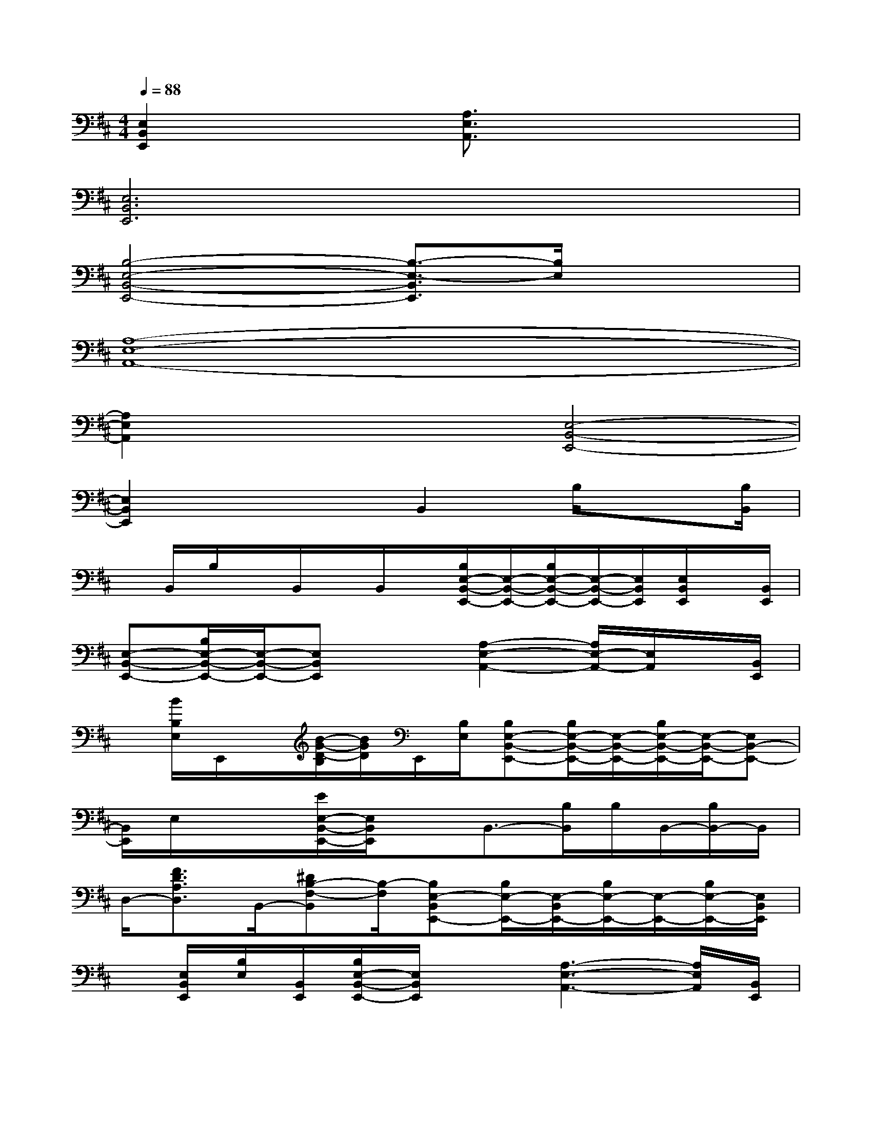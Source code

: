 X:1
T:
M:4/4
L:1/8
Q:1/4=88
K:D%2sharps
V:1
[E,2B,,2E,,2]x2[A,3/2E,3/2A,,3/2]x2x/2|
[E,6B,,6E,,6]x2|
[B,4-E,4-B,,4-E,,4-][B,3/2-E,3/2-B,,3/2E,,3/2][B,/2E,/2]x2|
[A,8-E,8-A,,8-]|
[A,2E,2A,,2]x2[E,4-B,,4-E,,4-]|
[E,2B,,2E,,2]x2B,,2B,/2x[B,/2B,,/2]|
x/2B,,/2B,/2x/2B,,/2x/2B,,/2x/2[B,/2E,/2-B,,/2-E,,/2-][E,/2-B,,/2-E,,/2-][B,/2E,/2-B,,/2-E,,/2-][E,/2-B,,/2-E,,/2-][E,/2B,,/2E,,/2][E,/2B,,/2E,,/2]x/2[B,,/2E,,/2]|
[E,-B,,-E,,-][B,/2E,/2-B,,/2-E,,/2-][E,/2-B,,/2-E,,/2-][E,B,,E,,]x[A,2-E,2-A,,2-][A,/2E,/2-A,,/2-][E,/2A,,/2]x/2[B,,/2E,,/2]|
x/2[B/2B,/2E,/2]E,,/2x/2[B/2-G/2-D/2-B,/2][B/2G/2D/2]E,,/2[B,/2E,/2][B,E,-B,,-E,,-][B,/2E,/2-B,,/2-E,,/2-][E,/2-B,,/2-E,,/2-][B,/2E,/2-B,,/2-E,,/2-][E,/2-B,,/2-E,,/2-][E,B,,-E,,-]|
[B,,/2E,,/2]E,/2x/2x/2[E/2E,/2-B,,/2-E,,/2-][E,/2B,,/2E,,/2]xB,,3/2-[B,/2B,,/2]B,/2B,,/2-[B,/2B,,/2-]B,,/2|
D,/2-[F3/2D3/2A,3/2D,3/2]B,,/2-[^DB,-F,-B,,][B,/2-F,/2][B,E,-B,,E,,-][B,/2E,/2-E,,/2-][E,/2-B,,/2E,,/2-][B,/2E,/2-E,,/2-][E,/2-E,,/2-][B,/2E,/2-E,,/2-][E,/2B,,/2E,,/2]|
x/2[E,/2B,,/2E,,/2][B,/2E,/2][B,,/2E,,/2][B,/2E,/2-B,,/2-E,,/2-][E,/2B,,/2E,,/2]x[A,3-E,3-A,,3-][A,/2E,/2A,,/2][B,,/2E,,/2]|
x/2[E,/2B,,/2-E,,/2-][B,,/2E,,/2][B,,/2-E,,/2-][B,/2E,/2-B,,/2-E,,/2-][E,/2-B,,/2-E,,/2-][B,/2E,/2B,,/2-E,,/2-][B,,/2E,,/2][B,E,-B,,-E,,-][E,-B,,-E,,-][B,E,-B,,-E,,-][E,/2-B,,/2-E,,/2-][B,/2E,/2-B,,/2-E,,/2-]|
[E,/2B,,/2E,,/2][B,/2E,/2B,,/2E,,/2]x/2[B,,/2E,,/2][B,/2E,/2-B,,/2-E,,/2-][E,/2-B,,/2-E,,/2-][B,/2E,/2B,,/2E,,/2]x/2[F,-B,,-][B,/2F,/2-B,,/2-][F,/2-B,,/2-][^D/2B,/2F,/2-B,,/2-][^D/2B,/2F,/2B,,/2][F,/2B,,/2]x/2|
[B,/2E,/2-B,,/2-E,,/2-][E,3/2-B,,3/2-E,,3/2-][B,/2E,/2-B,,/2-E,,/2-][E,3-B,,3-E,,3-][E,/2-B,,/2-E,,/2-][B,/2E,/2-B,,/2-E,,/2-][E,3/2-B,,3/2-E,,3/2-]|
[B,/2E,/2-B,,/2-E,,/2-][E,3/2B,,3/2E,,3/2]x2[=D-B,-G,D,G,,][DB,][E/2C/2-A,/2-E,/2A,,/2-][C/2-A,/2-A,,/2][CA,]
